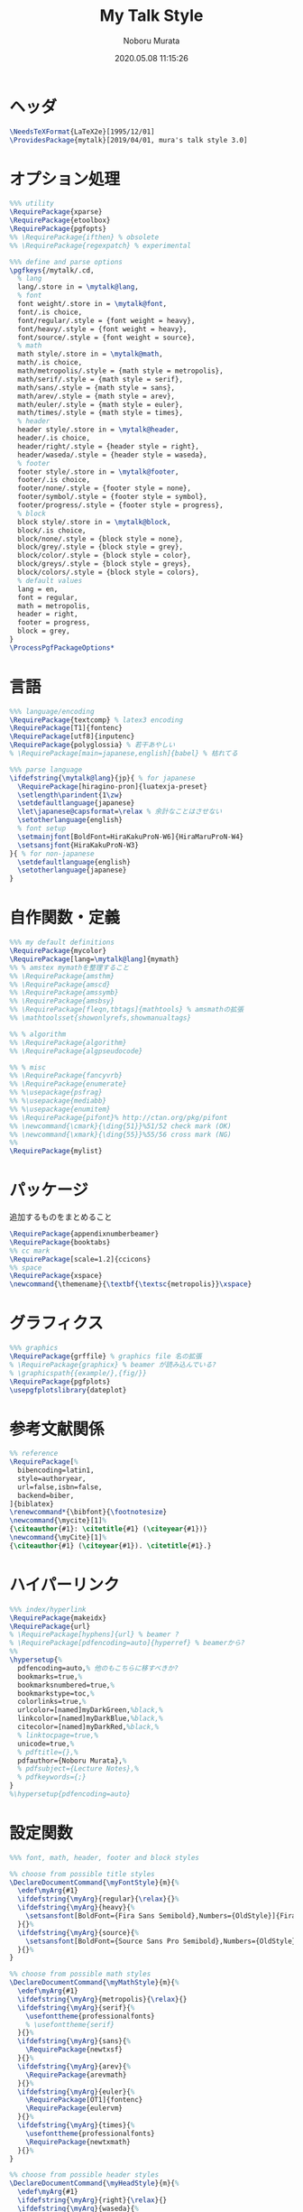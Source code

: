 #+TITLE: My Talk Style
#+AUTHOR: Noboru Murata
#+EMAIL: noboru.murata@gmail.com
#+DATE: 2020.05.08 11:15:26
#+STARTUP: hidestars content
#+OPTIONS: date:t H:4 num:nil toc:nil \n:nil
#+OPTIONS: @:t ::t |:t ^:t -:t f:t *:t TeX:t LaTeX:t 
#+OPTIONS: skip:nil d:nil todo:t pri:nil tags:not-in-toc
#+PROPERTY: header-args+ :tangle mytalk.sty
# C-c C-v t tangle

* ヘッダ
#+begin_src latex
\NeedsTeXFormat{LaTeX2e}[1995/12/01]
\ProvidesPackage{mytalk}[2019/04/01, mura's talk style 3.0]
#+end_src

* オプション処理
#+begin_src latex
%%% utility
\RequirePackage{xparse}
\RequirePackage{etoolbox}
\RequirePackage{pgfopts}
%% \RequirePackage{ifthen} % obsolete
%% \RequirePackage{regexpatch} % experimental

%%% define and parse options
\pgfkeys{/mytalk/.cd,
  % lang
  lang/.store in = \mytalk@lang,
  % font
  font weight/.store in = \mytalk@font,
  font/.is choice,
  font/regular/.style = {font weight = heavy},
  font/heavy/.style = {font weight = heavy},
  font/source/.style = {font weight = source},
  % math
  math style/.store in = \mytalk@math,
  math/.is choice,
  math/metropolis/.style = {math style = metropolis},
  math/serif/.style = {math style = serif},
  math/sans/.style = {math style = sans},
  math/arev/.style = {math style = arev},
  math/euler/.style = {math style = euler},
  math/times/.style = {math style = times},
  % header
  header style/.store in = \mytalk@header,
  header/.is choice,
  header/right/.style = {header style = right},
  header/waseda/.style = {header style = waseda},
  % footer
  footer style/.store in = \mytalk@footer,
  footer/.is choice,
  footer/none/.style = {footer style = none},
  footer/symbol/.style = {footer style = symbol},
  footer/progress/.style = {footer style = progress},
  % block
  block style/.store in = \mytalk@block,
  block/.is choice,
  block/none/.style = {block style = none},
  block/grey/.style = {block style = grey},
  block/color/.style = {block style = color},
  block/greys/.style = {block style = greys},
  block/colors/.style = {block style = colors},
  % default values
  lang = en,
  font = regular,
  math = metropolis,
  header = right,
  footer = progress,
  block = grey,
}
\ProcessPgfPackageOptions*
#+end_src

* 言語
#+begin_src latex
%%% language/encoding
\RequirePackage{textcomp} % latex3 encoding
\RequirePackage[T1]{fontenc}
\RequirePackage[utf8]{inputenc}
\RequirePackage{polyglossia} % 若干あやしい
% \RequirePackage[main=japanese,english]{babel} % 枯れてる

%%% parse language
\ifdefstring{\mytalk@lang}{jp}{ % for japanese
  \RequirePackage[hiragino-pron]{luatexja-preset}
  \setlength\parindent{1\zw}
  \setdefaultlanguage{japanese}
  \let\japanese@capsformat=\relax % 余計なことはさせない
  \setotherlanguage{english}
  % font setup
  \setmainjfont[BoldFont=HiraKakuProN-W6]{HiraMaruProN-W4}
  \setsansjfont{HiraKakuProN-W3}
}{ % for non-japanese
  \setdefaultlanguage{english}
  \setotherlanguage{japanese}
}
#+end_src

* 自作関数・定義
#+begin_src latex
%%% my default definitions
\RequirePackage{mycolor}
\RequirePackage[lang=\mytalk@lang]{mymath} 
%% % amstex mymathを整理すること
%% \RequirePackage{amsthm}
%% \RequirePackage{amscd}
%% \RequirePackage{amssymb}
%% \RequirePackage{amsbsy}
%% \RequirePackage[fleqn,tbtags]{mathtools} % amsmathの拡張
%% \mathtoolsset{showonlyrefs,showmanualtags}

%% % algorithm
%% \RequirePackage{algorithm}
%% \RequirePackage{algpseudocode}

%% % misc
%% \RequirePackage{fancyvrb}
%% \RequirePackage{enumerate}
%% %\usepackage{psfrag}
%% %\usepackage{mediabb}
%% %\usepackage{enumitem}
%% \RequirePackage{pifont}% http://ctan.org/pkg/pifont
%% \newcommand{\cmark}{\ding{51}}%51/52 check mark (OK)
%% \newcommand{\xmark}{\ding{55}}%55/56 cross mark (NG)
%%
\RequirePackage{mylist}
#+end_src

* パッケージ
  追加するものをまとめること
#+begin_src latex
\RequirePackage{appendixnumberbeamer}
\RequirePackage{booktabs}
%% cc mark
\RequirePackage[scale=1.2]{ccicons}
%% space 
\RequirePackage{xspace}
\newcommand{\themename}{\textbf{\textsc{metropolis}}\xspace}
#+end_src

* グラフィクス
#+begin_src latex
%%% graphics
\RequirePackage{grffile} % graphics file 名の拡張
% \RequirePackage{graphicx} % beamer が読み込んでいる?
% \graphicspath{{example/},{fig/}}
\RequirePackage{pgfplots}
\usepgfplotslibrary{dateplot}
#+end_src

* 参考文献関係
#+begin_src latex
%% reference
\RequirePackage[%
  bibencoding=latin1,
  style=authoryear,
  url=false,isbn=false,
  backend=biber,
]{biblatex} 
\renewcommand*{\bibfont}{\footnotesize}
\newcommand{\mycite}[1]%
{\citeauthor{#1}: \citetitle{#1} (\citeyear{#1})}
\newcommand{\myCite}[1]%
{\citeauthor{#1} (\citeyear{#1}). \citetitle{#1}.}
#+end_src

* ハイパーリンク 
#+begin_src latex
%%% index/hyperlink
\RequirePackage{makeidx}
\RequirePackage{url} 
% \RequirePackage[hyphens]{url} % beamer ?
% \RequirePackage[pdfencoding=auto]{hyperref} % beamerから?
%%
\hypersetup{%
  pdfencoding=auto,% 他のもこちらに移すべきか?
  bookmarks=true,%
  bookmarksnumbered=true,%
  bookmarkstype=toc,%
  colorlinks=true,%
  urlcolor=[named]myDarkGreen,%black,%
  linkcolor=[named]myDarkBlue,%black,%
  citecolor=[named]myDarkRed,%black,%
  % linktocpage=true,%
  unicode=true,%
  % pdftitle={},%
  pdfauthor={Noboru Murata},%
  % pdfsubject={Lecture Notes},%
  % pdfkeywords={;}
}
%\hypersetup{pdfencoding=auto}
#+end_src

* 設定関数
#+begin_src latex
%%% font, math, header, footer and block styles

%% choose from possible title styles
\DeclareDocumentCommand{\myFontStyle}{m}{%
  \edef\myArg{#1}
  \ifdefstring{\myArg}{regular}{\relax}{}%
  \ifdefstring{\myArg}{heavy}{%
    \setsansfont[BoldFont={Fira Sans Semibold},Numbers={OldStyle}]{Fira Sans Book}
  }{}%
  \ifdefstring{\myArg}{source}{%
    \setsansfont[BoldFont={Source Sans Pro Semibold},Numbers={OldStyle}]{Source Sans Pro}
  }{}%
}

%% choose from possible math styles
\DeclareDocumentCommand{\myMathStyle}{m}{%
  \edef\myArg{#1}
  \ifdefstring{\myArg}{metropolis}{\relax}{}
  \ifdefstring{\myArg}{serif}{%
    \usefonttheme{professionalfonts} 
    % \usefonttheme{serif}
  }{}%
  \ifdefstring{\myArg}{sans}{%
    \RequirePackage{newtxsf}
  }{}%
  \ifdefstring{\myArg}{arev}{%
    \RequirePackage{arevmath}
  }{}%
  \ifdefstring{\myArg}{euler}{%
    \RequirePackage[OT1]{fontenc}
    \RequirePackage{eulervm}
  }{}%
  \ifdefstring{\myArg}{times}{%
    \usefonttheme{professionalfonts} 
    \RequirePackage{newtxmath}
  }{}%
}

%% choose from possible header styles
\DeclareDocumentCommand{\myHeadStyle}{m}{%
  \edef\myArg{#1}
  \ifdefstring{\myArg}{right}{\relax}{}
  \ifdefstring{\myArg}{waseda}{%
    \setbeamertemplate{frametitle}[plain]
    \setbeamercolor{frametitle}{fg=myLightGrey,bg=wasedaRed}
  }{}%
}

%% choose from possible footer styles
\DeclareDocumentCommand{\myFootStyle}{m}{%
  \edef\myArg{#1}
  \ifdefstring{\myArg}{none}{%
    \setbeamertemplate{footline}[none]
  }{}%
  \ifdefstring{\myArg}{symbol}{%
    \setbeamertemplate{footline}[symbol]
  }{}%
  \ifdefstring{\myArg}{progress}{%
    \setbeamertemplate{footline}[progress]
  }{}%
}

%% choose from possible block styles
\DeclareDocumentCommand{\myBlockStyle}{m}{%
  \edef\myArg{#1}
  \ifdefstring{\myArg}{none}{%
    \mytalk@blockstyle
    \mytalk@blockstyle@none
  }{}%
  \ifdefstring{\myArg}{grey}{%
    \mytalk@blockstyle
    \mytalk@blockstyle@grey
  }{}%
  \ifdefstring{\myArg}{color}{%
    \mytalk@blockstyle
    \mytalk@blockstyle@color
  }{}%
  \ifdefstring{\myArg}{greys}{%
    \setbeamertemplate{blocks}[rounded][shadow=true]
    \mytalk@blockstyle@grey
  }{}%
  \ifdefstring{\myArg}{colors}{%
    \setbeamertemplate{blocks}[rounded][shadow=true]
    \mytalk@blockstyle@color
  }{}%
}
#+end_src

* Beamer関係
#+begin_src latex
%%% 
%%% Base Theme 
%%%
\usetheme[%
titleformat=smallcaps,%
outer/numbering=fraction,%
outer/progressbar=frametitle]%
{metropolis}
\setlength{\metropolis@titleseparator@linewidth}{1.0pt}%1pt
\setlength{\metropolis@progressonsectionpage@linewidth}{1.0pt}%1pt
\setlength{\metropolis@progressinheadfoot@linewidth}{1.8pt}%1.2pt

%%% 
%%% Colors
%%%
\RequirePackage{mycolor}

%% General
% \setbeamercolor{normal text}{fg=myGrey}
\setbeamercolor{structure}{fg=myDarkBlue}
% \setbeamercolor{alerted text}{fg=myDarkOrange}
% \setbeamercolor{example text}{fg=myDarkGreen}
\setbeamercolor{copyright text}{fg=myGrey}

%% Palettes
\setbeamercolor{palette primary}{fg=myLightGrey,bg=myGrey}
\setbeamercolor{palette secondary}{fg=myGrey,bg=myLightGrey}
\setbeamercolor{palette tertiary}{fg=myLightBlue,bg=myGrey}
\setbeamercolor{palette quaternary}{fg=myLightGrey,bg=myBlue}
\setbeamercolor{mini frame}{bg=myLightGrey}
\setbeamercolor{section in head/foot}{fg=myGrey,bg=myLightGrey}

%% Titlepage
\setbeamercolor{title}{parent=normal text,fg=myDarkPurple}
\setbeamercolor{subtitle}{fg=myDarkBlue}
\setbeamercolor{institute}{parent=normal text}

%% Content
\setbeamercolor{frametitle}{fg=myDarkPurple,bg=normal text.bg}
% \setbeamercolor{frametitle}{parent=palette primary}
\setbeamercolor{section title}{parent=title}
\defbeamertemplate*{frametitle}{right}{%
  \nointerlineskip%
  \begin{beamercolorbox}[%
    wd=\paperwidth,%
    sep=0pt,%
    leftskip=\metropolis@frametitle@padding,%
    rightskip=\metropolis@frametitle@padding,%
    ]{frametitle}%
    \metropolis@frametitlestrut@start%
    \hfill\insertframetitle%
    \nolinebreak%
    \metropolis@frametitlestrut@end%
  \end{beamercolorbox}%
}
% \setbeamertemplate{frametitle}[right]
\addtobeamertemplate{frametitle}{}{%
  \usebeamertemplate*{progress bar in head/foot}
}

% %% Blocks
\newcommand{\mytalk@blockstyle}{%
  \setbeamertemplate{block begin}{\metropolis@block{}}
  \setbeamertemplate{block alerted begin}{\metropolis@block{ alerted}}
  \setbeamertemplate{block example begin}{\metropolis@block{ example}}
  \setbeamertemplate{block end}{\end{beamercolorbox}\vspace*{0.2ex}}
  \setbeamertemplate{block alerted end}{\end{beamercolorbox}\vspace*{0.2ex}}
  \setbeamertemplate{block example end}{\end{beamercolorbox}\vspace*{0.2ex}}
}
\newcommand{\mytalk@blockstyle@color}{%
  \setbeamercolor{block title}{fg=white,bg=myBlue}
  \setbeamercolor{block body}{fg=myGrey, bg=myLightBlue}
  \setbeamercolor{block title example}{fg=white, bg=myGreen}
  \setbeamercolor{block body example}{fg=myGrey, bg=myLightGreen}
  \setbeamercolor{block title alerted}{fg=white, bg=myOrange}
  \setbeamercolor{block body alerted}{fg=myGrey, bg=myLightOrange}
}
\newcommand{\mytalk@blockstyle@none}{%
  \setbeamercolor{block title}{%
    use=normal text,
    fg=normal text.fg,
    bg=
  }
  \setbeamercolor{block body}{%
    bg=
  }
  \setbeamercolor{block title alerted}{%
    use={block title, alerted text},
    bg=block title.bg,
    fg=alerted text.fg
  }
  \setbeamercolor{block title example}{%
    use={block title, example text},
    bg=block title.bg,
    fg=example text.fg
  }
  \setbeamercolor{block body alerted}{%
    bg=
  }
  \setbeamercolor{block body example}{%
    bg=
  }
}
\newcommand{\mytalk@blockstyle@grey}{%
  \setbeamercolor{block title}{%
    use=normal text,
    fg=normal text.fg,
    bg=normal text.bg!85!fg
  }
  \setbeamercolor{block body}{%
    use={block title, normal text},
    bg=block title.bg!50!normal text.bg
  }
  \setbeamercolor{block title alerted}{%
    use={block title, alerted text},
    bg=block title.bg,
    fg=alerted text.fg
  }
  \setbeamercolor{block title example}{%
    use={block title, example text},
    bg=block title.bg,
    fg=example text.fg
  }
  \setbeamercolor{block body alerted}{%
    use={block title, normal text},
    bg=block title.bg!50!normal text.bg
  }
  \setbeamercolor{block body example}{%
    use={block title, normal text},
    bg=block title.bg!50!normal text.bg
  }
}
  
%% Notes
\setbeamercolor{note page}{fg=myGrey,bg=myLightGrey}
\setbeamercolor{note title}{fg=white, bg=myGrey}
\setbeamercolor{note date}{parent=note title}

%% Page Number
\setbeamercolor{page number in head/foot}{fg=myGrey}
\setbeamercolor{qed}{fg=myGreen}
\setbeamercolor{itemize item}{fg=myBlue}
\setbeamercolor{itemize subitem}{fg=myRed}
\setbeamercolor{itemize subsubitem}{fg=myPurple}

%% Progress Bar
\setbeamercolor{progress bar}{%
  fg=myPurple,
  bg=myLightPurple
}

%%% 
%%% Navigation
%%% cf. https://tex.stackexchange.com/questions/59742/progress-bar-for-latex-beamer
%%%
\newcommand{\my@bigsize}{9}
\newcommand{\my@medsize}{7}
\newcommand{\my@smallsize}{5}

\newlength{\my@tempsize}

\newcounter{my@sectnum}

\newcommand{\my@lastdigit}[1]{%
  \loop\ifnum\value{#1}>9\addtocounter{#1}{-10}\repeat
  \arabic{#1}%
}

\newcommand\my@fixedbox[2]{%
  \makebox[#1]{\rule[-1ex]{0pt}{3.25ex}#2}%
}

\RequirePackage{tcolorbox}
\newtcbox{\mybox}[1][red]{on line,
  arc=2pt,colback=#1!50!white,colframe=#1!90!black,
  boxrule=.5pt,boxsep=0pt,
  left=0pt,right=0pt,top=-1pt,bottom=-.5pt
}
\newcommand\my@colorbox[3]{%
  {\setlength{\fboxsep}{0pt}\mybox[#1]{\my@fixedbox{#2}{#3}}}%
}

\let\my@temptext\relax
\newcommand{\my@navbox}[1][]{%
  \if\relax\detokenize{#1}\relax
  \def\my@tempbox{\my@fixedbox}%
  \else
  \def\my@tempbox{\my@colorbox{#1}}%
  \fi
  \ifx\my@box\my@bigbox
  \def\my@temptext{\my@lastdigit{my@sectnum}}%
  \fi
  \ifx\my@box\my@medbox
  \def\my@temptext{$\circ$}%
  \fi
  \ifx\my@box\my@smallbox
  \def\my@temptext{$\cdot$}%
  \fi
  \my@tempbox{\my@tempsize}{\my@temptext}%
}

\defbeamertemplate{navigation box}{title}{%
  \setlength{\my@tempsize}{\my@box@size pt}%
  \my@fixedbox{\my@tempsize}{\ccShareAlike}%\ccbysa}%\diamondsuit
}

\defbeamertemplate{navigation box}{cur}{%
  \setlength{\my@tempsize}{\my@box@size pt}%
  \my@navbox[myPaleBlue]%
}

\defbeamertemplate{navigation box}{todo}{%
  \setlength{\my@tempsize}{\my@box@size pt}%
  \my@navbox
}

\newcommand{\my@bigbox}{\global\let\my@box@size=\my@bigsize\usebeamertemplate{navigation box}}
\newcommand{\my@medbox}{\global\let\my@box@size=\my@medsize\usebeamertemplate{navigation box}}
\newcommand{\my@smallbox}{\global\let\my@box@size=\my@smallsize\usebeamertemplate{navigation box}}

\renewcommand{\sectionentry}[5]{\global\let\my@box=\my@bigbox\setcounter{my@sectnum}{#1}}
\renewcommand{\beamer@subsectionentry}[5]{\global\let\my@box=\my@medbox}

\renewcommand{\slideentry}[6]{%
  \def\my@temp@i{1/1}%
  \def\my@temp@ii{#4}%
  \ifx\my@temp@i\my@temp@ii % title page
  \setbeamertemplate{navigation box}[title]%
  \else
  \setbeamertemplate{navigation box}[todo]%
  \fi
  \ifnum\c@section=#1
  \ifnum\c@subsection=#2
  \ifnum\c@subsectionslide=#3%
  \setbeamertemplate{navigation box}[cur]%
  \fi
  \fi
  \fi
  \ifx\my@temp@i\my@temp@ii % title page
  \beamer@link(#4){\my@bigbox}%
  \else
  \beamer@link(#4){\my@box}%
  \fi
  \global\let\my@box=\my@smallbox
}

\defbeamertemplate{footline}{progress}
{%
  % {\color{teal}\hrule}
  \hbox{%
    \begin{beamercolorbox}[wd=.8\paperwidth,ht=2.25ex,dp=1ex,left]{footline}%
      \kern2em\dohead
    \end{beamercolorbox}%
    \begin{beamercolorbox}[wd=.2\paperwidth,ht=2.25ex,dp=1ex,right]{footline}%
      \insertframenumber{}/\inserttotalframenumber\kern2em
    \end{beamercolorbox}%
  }%
}
\defbeamertemplate{footline}{symbol}
{%
  \setbeamertemplate{navigation symbols}[default]%
  \hbox{%
  \begin{beamercolorbox}[wd=.8\paperwidth,ht=2.25ex,dp=1ex,left]{footline}%
    \kern2em\usebeamertemplate***{navigation symbols}%
  \end{beamercolorbox}%
  \begin{beamercolorbox}[wd=.2\paperwidth,ht=2.25ex,dp=1ex,right]{footline}%
    \insertframenumber{}/\inserttotalframenumber\kern2em
  \end{beamercolorbox}%
  }%
}
\defbeamertemplate{footline}{none}
{%
  \setbeamertemplate{navigation symbols}{}
  \begin{beamercolorbox}[wd=\paperwidth,ht=2.25ex,dp=1ex,right]{footline}%
    \insertframenumber{}/\inserttotalframenumber\kern2em
  \end{beamercolorbox}%
}

% \AtBeginSection[]
% {
%   \begin{frame}<beamer>
%     \frametitle{outline}
%     \tableofcontents[sectionstyle=show/shaded,subsectionstyle=show/show/hide]
%     % \tableofcontents[sectionstyle=show/hide,subsectionstyle=show/show/hide]
%   \end{frame}
% }

%   \AtBeginSubsection[]
% {
%   \begin{frame}<beamer>
%     \frametitle{Outline}
%     \tableofcontents[sectionstyle=show/shaded,subsectionstyle=show/shaded/hide]
%   \end{frame}
% }
% \beamerdefaultoverlayspecification{<+->}

%%%
%%% process options
%%%
#+end_src

* スタイル設定
#+begin_src latex
%%% set page style and layout
\myFontStyle{\mytalk@font}
\myMathStyle{\mytalk@math}
\myHeadStyle{\mytalk@header}
\myFootStyle{\mytalk@footer}
\myBlockStyle{\mytalk@block}
#+end_src
* フッタ
#+begin_src latex
%%
\endinput
#+end_src

* References
  - metropolis

* COMMENT Local file settings for Emacs
# Local Variables:
# time-stamp-line-limit: 1000
# time-stamp-format: "%04y.%02m.%02d %02H:%02M:%02S"
# time-stamp-active: t
# time-stamp-start: "#\\+DATE:[ \t]*"
# time-stamp-end: "$"
# org-src-preserve-indentation: t
# org-edit-src-content-indentation: 0
# End:

